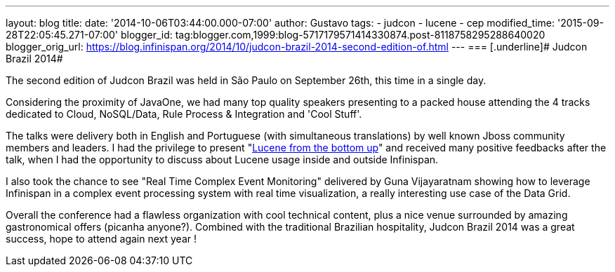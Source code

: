 ---
layout: blog
title: 
date: '2014-10-06T03:44:00.000-07:00'
author: Gustavo
tags:
- judcon
- lucene
- cep
modified_time: '2015-09-28T22:05:45.271-07:00'
blogger_id: tag:blogger.com,1999:blog-5717179571414330874.post-8118758295288640020
blogger_orig_url: https://blog.infinispan.org/2014/10/judcon-brazil-2014-second-edition-of.html
---
=== [.underline]#
Judcon Brazil 2014#



The second edition of Judcon Brazil was held in São Paulo on September
26th, this time in a single day.

Considering the proximity of JavaOne, we had many top quality speakers
presenting to a packed house attending the 4 tracks dedicated to Cloud,
NoSQL/Data, Rule Process & Integration and 'Cool Stuff'.



The talks were delivery both in English and Portuguese (with
simultaneous translations) by well known Jboss community members and
leaders. I had the privilege to present
"http://www.slideshare.net/gustavonalle/judcon-brazil-2014-lucene-from-bottom-up?qid=116b8a4f-b728-4fde-8c71-46b68ceb4a54&v=qf1&b=&from_search=1[Lucene
from the bottom up]" and received many positive feedbacks after the
talk, when I had the opportunity to discuss about Lucene usage inside
and outside Infinispan.

I also took the chance to see "Real Time Complex Event Monitoring"
delivered by Guna Vijayaratnam showing how to leverage Infinispan in a
complex event processing system with real time visualization, a really
interesting use case of the Data Grid.



Overall the conference had a flawless organization with cool technical
content, plus a nice venue surrounded by amazing gastronomical offers
(picanha anyone?). Combined with the traditional Brazilian hospitality,
Judcon Brazil 2014 was a great success, hope to attend again next year !


